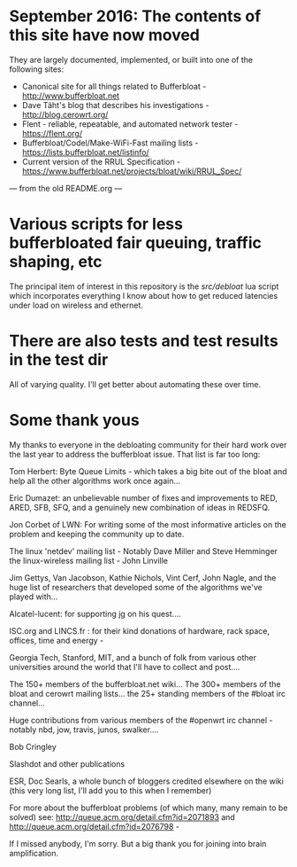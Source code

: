 * September 2016: The contents of this site have now moved

They are largely documented, implemented, or built into one of the following sites:

- Canonical site for all things related to Bufferbloat - http://www.bufferbloat.net 
- Dave Täht's blog that describes his investigations - http://blog.cerowrt.org/ 
- Flent - reliable, repeatable, and automated network tester - https://flent.org/ 
- Bufferbloat/Codel/Make-WiFi-Fast mailing lists - https://lists.bufferbloat.net/listinfo/ 
- Current version of the RRUL Specification - https://www.bufferbloat.net/projects/bloat/wiki/RRUL_Spec/

--- from the old README.org ---

* Various scripts for less bufferbloated fair queuing, traffic shaping, etc

The principal item of interest in this repository is the [[src/debloat]]
lua script which incorporates everything I know about how to get reduced latencies under load on wireless and ethernet.

* There are also tests and test results in the test dir

All of varying quality. I'll get better about automating these over time.

* Some thank yous

My thanks to everyone in the debloating community for their hard work over
the last year to address the bufferbloat issue. That list is far too long:

Tom Herbert: Byte Queue Limits - which takes a big bite out of the bloat and help all the other algorithms work once again...

Eric Dumazet: an unbelievable number of fixes and improvements to RED, ARED, SFB, SFQ, and a genuinely new combination of ideas in REDSFQ.

Jon Corbet of LWN: For writing some of the most informative articles on the problem and keeping the community up to date.

The linux 'netdev' mailing list - Notably Dave Miller and Steve Hemminger
the linux-wireless mailing list - John Linville

Jim Gettys, Van Jacobson, Kathie Nichols, Vint Cerf, John Nagle, and the huge list of researchers that developed some of the algorithms we've played with...

Alcatel-lucent: for supporting jg on his quest....

ISC.org and LINCS.fr : for their kind donations of hardware, rack space, offices, time and energy -

Georgia Tech, Stanford, MIT, and a bunch of folk from various other universities around the world that I'll have to collect and post....

The 150+ members of the bufferbloat.net wiki...
The 300+ members of the bloat and cerowrt mailing lists...
the 25+ standing members of the #bloat irc channel...

Huge contributions from various members of the #openwrt irc channel - notably nbd, jow, travis, junos, swalker....

Bob Cringley

Slashdot and other publications

ESR, Doc Searls, a whole bunch of bloggers credited elsewhere on the wiki (this very long list, I'll add you to this when I remember)

For more about the bufferbloat problems (of which many, many remain to be solved) see: http://queue.acm.org/detail.cfm?id=2071893 and http://queue.acm.org/detail.cfm?id=2076798 -

If I missed anybody, I'm sorry. But a big thank you for joining into brain amplification.
